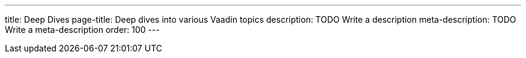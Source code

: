 ---
title: Deep Dives
page-title: Deep dives into various Vaadin topics
description: TODO Write a description
meta-description: TODO Write a meta-description
order: 100
---

